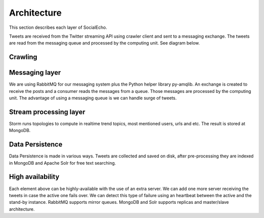 Architecture
##############

This section describes each layer of SocialEcho. 

Tweets are received from the Twitter streaming API using crawler client and sent to a messaging exchange. The tweets are read from the messaging queue and processed by the computing unit. See diagram below.

.. image:: _static/twitterecho/architecture_overview.png
   :height: 250px

Crawling
--------


Messaging layer
---------------
We are using RabbitMQ for our messaging system plus the Python helper library py-amqlib. An exchange is created to receive the posts and a consumer reads the messages from a queue. Those messages are processed by the computing unit. The advantage of using a messaging queue is we can handle surge of tweets. 

Stream processing layer
-----------------------
Storm runs topologies to compute in realtime trend topics, most mentioned users, urls and etc. The result is stored at MongoDB.

Data Persistence
-----------------
Data Persistence is made in various ways. Tweets are collected and saved on disk, after pre-processing they are indexed in MongoDB and Apache Solr for free text searching.

High availability
-----------------
Each element above can be highly-available with the use of an extra server. We can add one more server receiving the tweets in case the active one fails over. We can detect this type of failure using an heartbeat between the active and the stand-by instance. RabbitMQ supports mirror queues. MongoDB and Solr supports replicas and master/slave architecture.
